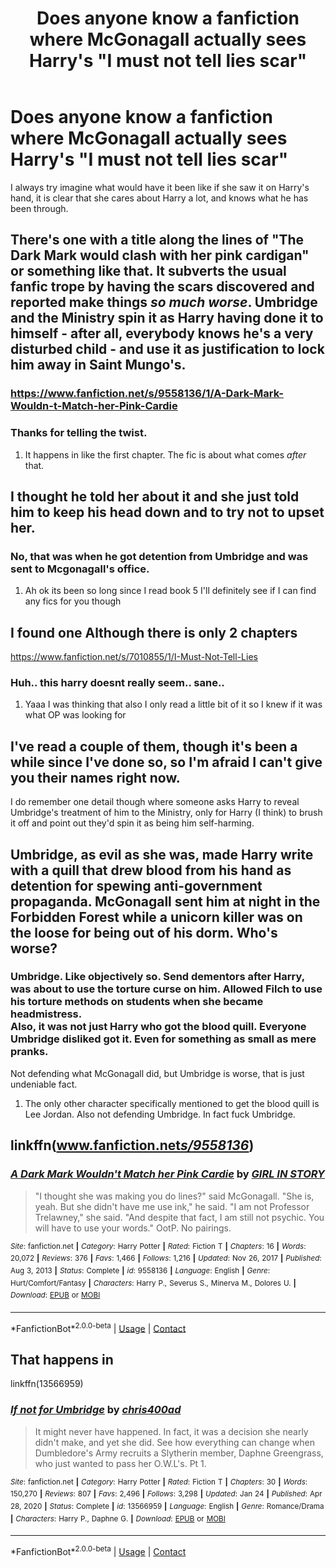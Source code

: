 #+TITLE: Does anyone know a fanfiction where McGonagall actually sees Harry's "I must not tell lies scar"

* Does anyone know a fanfiction where McGonagall actually sees Harry's "I must not tell lies scar"
:PROPERTIES:
:Author: Creative_Girl15
:Score: 63
:DateUnix: 1621519355.0
:DateShort: 2021-May-20
:FlairText: Request
:END:
I always try imagine what would have it been like if she saw it on Harry's hand, it is clear that she cares about Harry a lot, and knows what he has been through.


** There's one with a title along the lines of "The Dark Mark would clash with her pink cardigan" or something like that. It subverts the usual fanfic trope by having the scars discovered and reported make things /so much worse/. Umbridge and the Ministry spin it as Harry having done it to himself - after all, everybody knows he's a very disturbed child - and use it as justification to lock him away in Saint Mungo's.
:PROPERTIES:
:Author: WhosThisGeek
:Score: 37
:DateUnix: 1621525739.0
:DateShort: 2021-May-20
:END:

*** [[https://www.fanfiction.net/s/9558136/1/A-Dark-Mark-Wouldn-t-Match-her-Pink-Cardie]]
:PROPERTIES:
:Author: Aardwarkthe2nd
:Score: 8
:DateUnix: 1621528053.0
:DateShort: 2021-May-20
:END:


*** Thanks for telling the twist.
:PROPERTIES:
:Author: Deiskos
:Score: 13
:DateUnix: 1621535980.0
:DateShort: 2021-May-20
:END:

**** It happens in like the first chapter. The fic is about what comes /after/ that.
:PROPERTIES:
:Author: WhosThisGeek
:Score: 3
:DateUnix: 1621616117.0
:DateShort: 2021-May-21
:END:


** I thought he told her about it and she just told him to keep his head down and to try not to upset her.
:PROPERTIES:
:Author: SpiritRiddle
:Score: 17
:DateUnix: 1621524229.0
:DateShort: 2021-May-20
:END:

*** No, that was when he got detention from Umbridge and was sent to Mcgonagall's office.
:PROPERTIES:
:Author: Creative_Girl15
:Score: 23
:DateUnix: 1621524301.0
:DateShort: 2021-May-20
:END:

**** Ah ok its been so long since I read book 5 I'll definitely see if I can find any fics for you though
:PROPERTIES:
:Author: SpiritRiddle
:Score: 6
:DateUnix: 1621524436.0
:DateShort: 2021-May-20
:END:


** I found one Although there is only 2 chapters

[[https://www.fanfiction.net/s/7010855/1/I-Must-Not-Tell-Lies]]
:PROPERTIES:
:Author: SpiritRiddle
:Score: 4
:DateUnix: 1621525023.0
:DateShort: 2021-May-20
:END:

*** Huh.. this harry doesnt really seem.. sane..
:PROPERTIES:
:Author: luminphoenix
:Score: 3
:DateUnix: 1621528297.0
:DateShort: 2021-May-20
:END:

**** Yaaa I was thinking that also I only read a little bit of it so I knew if it was what OP was looking for
:PROPERTIES:
:Author: SpiritRiddle
:Score: 4
:DateUnix: 1621528666.0
:DateShort: 2021-May-20
:END:


** I've read a couple of them, though it's been a while since I've done so, so I'm afraid I can't give you their names right now.

I do remember one detail though where someone asks Harry to reveal Umbridge's treatment of him to the Ministry, only for Harry (I think) to brush it off and point out they'd spin it as being him self-harming.
:PROPERTIES:
:Score: 5
:DateUnix: 1621524630.0
:DateShort: 2021-May-20
:END:


** Umbridge, as evil as she was, made Harry write with a quill that drew blood from his hand as detention for spewing anti-government propaganda. McGonagall sent him at night in the Forbidden Forest while a unicorn killer was on the loose for being out of his dorm. Who's worse?
:PROPERTIES:
:Author: I_love_DPs
:Score: 2
:DateUnix: 1621543589.0
:DateShort: 2021-May-21
:END:

*** Umbridge. Like objectively so. Send dementors after Harry, was about to use the torture curse on him. Allowed Filch to use his torture methods on students when she became headmistress.\\
Also, it was not just Harry who got the blood quill. Everyone Umbridge disliked got it. Even for something as small as mere pranks.

Not defending what McGonagall did, but Umbridge is worse, that is just undeniable fact.
:PROPERTIES:
:Author: daniboyi
:Score: 12
:DateUnix: 1621544314.0
:DateShort: 2021-May-21
:END:

**** The only other character specifically mentioned to get the blood quill is Lee Jordan. Also not defending Umbridge. In fact fuck Umbridge.
:PROPERTIES:
:Author: I_love_DPs
:Score: 3
:DateUnix: 1621544862.0
:DateShort: 2021-May-21
:END:


** linkffn([[http://www.fanfiction.net/s/9558136/][www.fanfiction.net/s/9558136/]])
:PROPERTIES:
:Author: Aardwarkthe2nd
:Score: 1
:DateUnix: 1621528044.0
:DateShort: 2021-May-20
:END:

*** [[https://www.fanfiction.net/s/9558136/1/][*/A Dark Mark Wouldn't Match her Pink Cardie/*]] by [[https://www.fanfiction.net/u/781492/GIRL-IN-STORY][/GIRL IN STORY/]]

#+begin_quote
  "I thought she was making you do lines?" said McGonagall. "She is, yeah. But she didn't have me use ink," he said. "I am not Professor Trelawney," she said. "And despite that fact, I am still not psychic. You will have to use your words." OotP. No pairings.
#+end_quote

^{/Site/:} ^{fanfiction.net} ^{*|*} ^{/Category/:} ^{Harry} ^{Potter} ^{*|*} ^{/Rated/:} ^{Fiction} ^{T} ^{*|*} ^{/Chapters/:} ^{16} ^{*|*} ^{/Words/:} ^{20,072} ^{*|*} ^{/Reviews/:} ^{376} ^{*|*} ^{/Favs/:} ^{1,466} ^{*|*} ^{/Follows/:} ^{1,216} ^{*|*} ^{/Updated/:} ^{Nov} ^{26,} ^{2017} ^{*|*} ^{/Published/:} ^{Aug} ^{3,} ^{2013} ^{*|*} ^{/Status/:} ^{Complete} ^{*|*} ^{/id/:} ^{9558136} ^{*|*} ^{/Language/:} ^{English} ^{*|*} ^{/Genre/:} ^{Hurt/Comfort/Fantasy} ^{*|*} ^{/Characters/:} ^{Harry} ^{P.,} ^{Severus} ^{S.,} ^{Minerva} ^{M.,} ^{Dolores} ^{U.} ^{*|*} ^{/Download/:} ^{[[http://www.ff2ebook.com/old/ffn-bot/index.php?id=9558136&source=ff&filetype=epub][EPUB]]} ^{or} ^{[[http://www.ff2ebook.com/old/ffn-bot/index.php?id=9558136&source=ff&filetype=mobi][MOBI]]}

--------------

*FanfictionBot*^{2.0.0-beta} | [[https://github.com/FanfictionBot/reddit-ffn-bot/wiki/Usage][Usage]] | [[https://www.reddit.com/message/compose?to=tusing][Contact]]
:PROPERTIES:
:Author: FanfictionBot
:Score: 2
:DateUnix: 1621528071.0
:DateShort: 2021-May-20
:END:


** That happens in

linkffn(13566959)
:PROPERTIES:
:Author: Cynical_Prince
:Score: 1
:DateUnix: 1621534131.0
:DateShort: 2021-May-20
:END:

*** [[https://www.fanfiction.net/s/13566959/1/][*/If not for Umbridge/*]] by [[https://www.fanfiction.net/u/2530889/chris400ad][/chris400ad/]]

#+begin_quote
  It might never have happened. In fact, it was a decision she nearly didn't make, and yet she did. See how everything can change when Dumbledore's Army recruits a Slytherin member, Daphne Greengrass, who just wanted to pass her O.W.L's. Pt 1.
#+end_quote

^{/Site/:} ^{fanfiction.net} ^{*|*} ^{/Category/:} ^{Harry} ^{Potter} ^{*|*} ^{/Rated/:} ^{Fiction} ^{T} ^{*|*} ^{/Chapters/:} ^{30} ^{*|*} ^{/Words/:} ^{150,270} ^{*|*} ^{/Reviews/:} ^{807} ^{*|*} ^{/Favs/:} ^{2,496} ^{*|*} ^{/Follows/:} ^{3,298} ^{*|*} ^{/Updated/:} ^{Jan} ^{24} ^{*|*} ^{/Published/:} ^{Apr} ^{28,} ^{2020} ^{*|*} ^{/Status/:} ^{Complete} ^{*|*} ^{/id/:} ^{13566959} ^{*|*} ^{/Language/:} ^{English} ^{*|*} ^{/Genre/:} ^{Romance/Drama} ^{*|*} ^{/Characters/:} ^{Harry} ^{P.,} ^{Daphne} ^{G.} ^{*|*} ^{/Download/:} ^{[[http://www.ff2ebook.com/old/ffn-bot/index.php?id=13566959&source=ff&filetype=epub][EPUB]]} ^{or} ^{[[http://www.ff2ebook.com/old/ffn-bot/index.php?id=13566959&source=ff&filetype=mobi][MOBI]]}

--------------

*FanfictionBot*^{2.0.0-beta} | [[https://github.com/FanfictionBot/reddit-ffn-bot/wiki/Usage][Usage]] | [[https://www.reddit.com/message/compose?to=tusing][Contact]]
:PROPERTIES:
:Author: FanfictionBot
:Score: 1
:DateUnix: 1621534160.0
:DateShort: 2021-May-20
:END:
